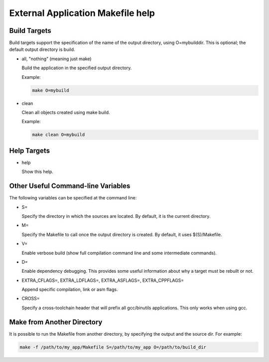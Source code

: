 ..  SPDX-License-Identifier: BSD-3-Clause
    Copyright(c) 2010-2014 Intel Corporation.

.. _External_Application_Makefile_help:

External Application Makefile help
==========================================


Build Targets
-------------

Build targets support the specification of the name of the output directory, using O=mybuilddir.
This is optional; the default output directory is build.

*   all, "nothing" (meaning just make)

    Build the application in the specified output directory.

    Example:

    .. code-block:: console

        make O=mybuild

*   clean

    Clean all objects created using make build.

    Example:

    .. code-block:: console

        make clean O=mybuild

Help Targets
------------

*   help

    Show this help.

Other Useful Command-line Variables
-----------------------------------

The following variables can be specified at the command line:

*   S=

    Specify the directory in which the sources are located. By default, it is the current directory.

*   M=

    Specify the Makefile to call once the output directory is created. By default, it uses $(S)/Makefile.

*   V=

    Enable verbose build (show full compilation command line and some intermediate commands).

*   D=

    Enable dependency debugging. This provides some useful information about why a target must be rebuilt or not.

*   EXTRA_CFLAGS=, EXTRA_LDFLAGS=, EXTRA_ASFLAGS=, EXTRA_CPPFLAGS=

    Append specific compilation, link or asm flags.

*   CROSS=

    Specify a cross-toolchain header that will prefix all gcc/binutils applications. This only works when using gcc.

Make from Another Directory
---------------------------

It is possible to run the Makefile from another directory, by specifying the output and the source dir. For example:

.. code-block:: console

    make -f /path/to/my_app/Makefile S=/path/to/my_app O=/path/to/build_dir
